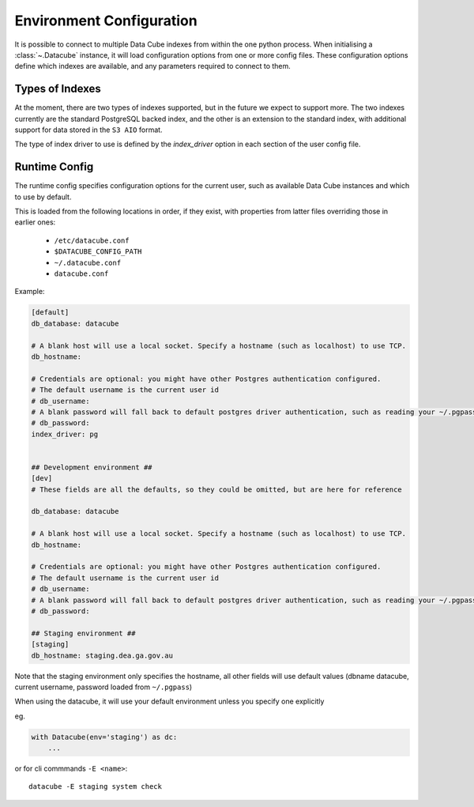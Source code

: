 .. _environment_config:

Environment Configuration
*************************


It is possible to connect to multiple Data Cube indexes from within the one python process.
When initialising a :class:`~.Datacube` instance, it will load configuration options from one or more
config files. These configuration options define which indexes are available, and any parameters required to connect
to them.


Types of Indexes
================
At the moment, there are two types of indexes supported, but in the future we expect to support more. The two
indexes currently are the standard PostgreSQL backed index, and the other is an extension to the standard index, with
additional support for data stored in the ``S3 AIO`` format.

The type of index driver to use is defined by the `index_driver` option in each section of the user config file.


.. _runtime-config-doc:

Runtime Config
==============

The runtime config specifies configuration options for the current user, such as
available Data Cube instances and which to use by default.

This is loaded from the following locations in order, if they exist, with properties from latter files
overriding those in earlier ones:

 * ``/etc/datacube.conf``
 * ``$DATACUBE_CONFIG_PATH``
 * ``~/.datacube.conf``
 * ``datacube.conf``

Example:

.. code-block:: ini

    [default]
    db_database: datacube

    # A blank host will use a local socket. Specify a hostname (such as localhost) to use TCP.
    db_hostname:

    # Credentials are optional: you might have other Postgres authentication configured.
    # The default username is the current user id
    # db_username:
    # A blank password will fall back to default postgres driver authentication, such as reading your ~/.pgpass file.
    # db_password:
    index_driver: pg


    ## Development environment ##
    [dev]
    # These fields are all the defaults, so they could be omitted, but are here for reference

    db_database: datacube

    # A blank host will use a local socket. Specify a hostname (such as localhost) to use TCP.
    db_hostname:

    # Credentials are optional: you might have other Postgres authentication configured.
    # The default username is the current user id
    # db_username:
    # A blank password will fall back to default postgres driver authentication, such as reading your ~/.pgpass file.
    # db_password:

    ## Staging environment ##
    [staging]
    db_hostname: staging.dea.ga.gov.au


Note that the staging environment only specifies the hostname, all other fields will use default values (dbname
datacube, current username, password loaded from ``~/.pgpass``)

When using the datacube, it will use your default environment unless you specify one explicitly

eg.

.. code-block:: python

    with Datacube(env='staging') as dc:
        ...

or for cli commmands ``-E <name>``::

    datacube -E staging system check
